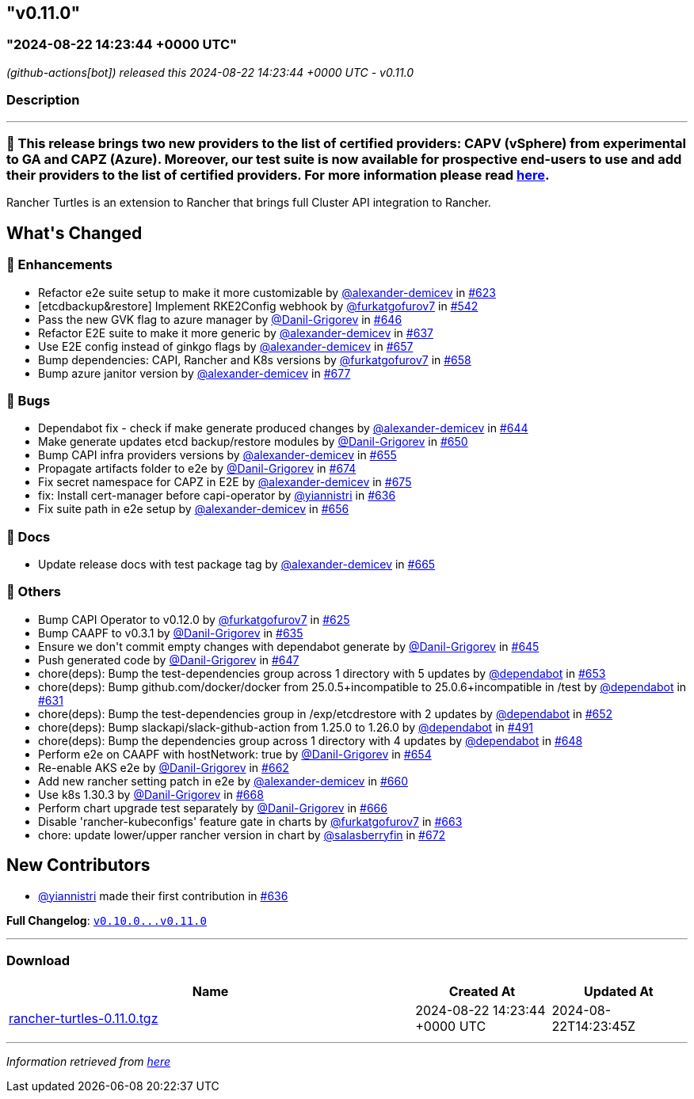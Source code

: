 == "v0.11.0"
:revdate: 2025-02-27
:page-revdate: {revdate}
=== "2024-08-22 14:23:44 +0000 UTC"

// Disclaimer: this file is generated, do not edit it manually.


__ (github-actions[bot]) released this 2024-08-22 14:23:44 +0000 UTC - v0.11.0__


=== Description

---

++++

<h3>🚀  This release brings two new providers to the list of certified providers: CAPV (vSphere) from experimental to GA and CAPZ (Azure). Moreover, our test suite is now available for prospective end-users to use and add their providers to the list of certified providers. For more information please read <a href="https://turtles.docs.rancher.com/tasks/provider-certification/intro" rel="nofollow">here</a>.</h3>
<p>Rancher Turtles is an extension to Rancher that brings full Cluster API integration to Rancher.</p>

<h2>What's Changed</h2>
<h3>🚀 Enhancements</h3>
<ul>
<li>Refactor e2e suite setup to make it more customizable by <a class="user-mention notranslate" data-hovercard-type="user" data-hovercard-url="/users/alexander-demicev/hovercard" data-octo-click="hovercard-link-click" data-octo-dimensions="link_type:self" href="https://github.com/alexander-demicev">@alexander-demicev</a> in <a class="issue-link js-issue-link" data-error-text="Failed to load title" data-id="2435894387" data-permission-text="Title is private" data-url="https://github.com/rancher/turtles/issues/623" data-hovercard-type="pull_request" data-hovercard-url="/rancher/turtles/pull/623/hovercard" href="https://github.com/rancher/turtles/pull/623">#623</a></li>
<li>[etcdbackup&amp;restore] Implement RKE2Config webhook by <a class="user-mention notranslate" data-hovercard-type="user" data-hovercard-url="/users/furkatgofurov7/hovercard" data-octo-click="hovercard-link-click" data-octo-dimensions="link_type:self" href="https://github.com/furkatgofurov7">@furkatgofurov7</a> in <a class="issue-link js-issue-link" data-error-text="Failed to load title" data-id="2306820592" data-permission-text="Title is private" data-url="https://github.com/rancher/turtles/issues/542" data-hovercard-type="pull_request" data-hovercard-url="/rancher/turtles/pull/542/hovercard" href="https://github.com/rancher/turtles/pull/542">#542</a></li>
<li>Pass the new GVK flag to azure manager by <a class="user-mention notranslate" data-hovercard-type="user" data-hovercard-url="/users/Danil-Grigorev/hovercard" data-octo-click="hovercard-link-click" data-octo-dimensions="link_type:self" href="https://github.com/Danil-Grigorev">@Danil-Grigorev</a> in <a class="issue-link js-issue-link" data-error-text="Failed to load title" data-id="2453662787" data-permission-text="Title is private" data-url="https://github.com/rancher/turtles/issues/646" data-hovercard-type="pull_request" data-hovercard-url="/rancher/turtles/pull/646/hovercard" href="https://github.com/rancher/turtles/pull/646">#646</a></li>
<li>Refactor E2E suite to make it more generic by <a class="user-mention notranslate" data-hovercard-type="user" data-hovercard-url="/users/alexander-demicev/hovercard" data-octo-click="hovercard-link-click" data-octo-dimensions="link_type:self" href="https://github.com/alexander-demicev">@alexander-demicev</a> in <a class="issue-link js-issue-link" data-error-text="Failed to load title" data-id="2450320134" data-permission-text="Title is private" data-url="https://github.com/rancher/turtles/issues/637" data-hovercard-type="pull_request" data-hovercard-url="/rancher/turtles/pull/637/hovercard" href="https://github.com/rancher/turtles/pull/637">#637</a></li>
<li>Use E2E config instead of ginkgo flags by <a class="user-mention notranslate" data-hovercard-type="user" data-hovercard-url="/users/alexander-demicev/hovercard" data-octo-click="hovercard-link-click" data-octo-dimensions="link_type:self" href="https://github.com/alexander-demicev">@alexander-demicev</a> in <a class="issue-link js-issue-link" data-error-text="Failed to load title" data-id="2461296835" data-permission-text="Title is private" data-url="https://github.com/rancher/turtles/issues/657" data-hovercard-type="pull_request" data-hovercard-url="/rancher/turtles/pull/657/hovercard" href="https://github.com/rancher/turtles/pull/657">#657</a></li>
<li>Bump dependencies: CAPI, Rancher and K8s versions by <a class="user-mention notranslate" data-hovercard-type="user" data-hovercard-url="/users/furkatgofurov7/hovercard" data-octo-click="hovercard-link-click" data-octo-dimensions="link_type:self" href="https://github.com/furkatgofurov7">@furkatgofurov7</a> in <a class="issue-link js-issue-link" data-error-text="Failed to load title" data-id="2463562610" data-permission-text="Title is private" data-url="https://github.com/rancher/turtles/issues/658" data-hovercard-type="pull_request" data-hovercard-url="/rancher/turtles/pull/658/hovercard" href="https://github.com/rancher/turtles/pull/658">#658</a></li>
<li>Bump azure janitor version by <a class="user-mention notranslate" data-hovercard-type="user" data-hovercard-url="/users/alexander-demicev/hovercard" data-octo-click="hovercard-link-click" data-octo-dimensions="link_type:self" href="https://github.com/alexander-demicev">@alexander-demicev</a> in <a class="issue-link js-issue-link" data-error-text="Failed to load title" data-id="2473692589" data-permission-text="Title is private" data-url="https://github.com/rancher/turtles/issues/677" data-hovercard-type="pull_request" data-hovercard-url="/rancher/turtles/pull/677/hovercard" href="https://github.com/rancher/turtles/pull/677">#677</a></li>
</ul>
<h3>🐛 Bugs</h3>
<ul>
<li>Dependabot fix - check if make generate produced changes by <a class="user-mention notranslate" data-hovercard-type="user" data-hovercard-url="/users/alexander-demicev/hovercard" data-octo-click="hovercard-link-click" data-octo-dimensions="link_type:self" href="https://github.com/alexander-demicev">@alexander-demicev</a> in <a class="issue-link js-issue-link" data-error-text="Failed to load title" data-id="2450740174" data-permission-text="Title is private" data-url="https://github.com/rancher/turtles/issues/644" data-hovercard-type="pull_request" data-hovercard-url="/rancher/turtles/pull/644/hovercard" href="https://github.com/rancher/turtles/pull/644">#644</a></li>
<li>Make generate updates etcd backup/restore modules by <a class="user-mention notranslate" data-hovercard-type="user" data-hovercard-url="/users/Danil-Grigorev/hovercard" data-octo-click="hovercard-link-click" data-octo-dimensions="link_type:self" href="https://github.com/Danil-Grigorev">@Danil-Grigorev</a> in <a class="issue-link js-issue-link" data-error-text="Failed to load title" data-id="2455375087" data-permission-text="Title is private" data-url="https://github.com/rancher/turtles/issues/650" data-hovercard-type="pull_request" data-hovercard-url="/rancher/turtles/pull/650/hovercard" href="https://github.com/rancher/turtles/pull/650">#650</a></li>
<li>Bump CAPI infra providers versions by <a class="user-mention notranslate" data-hovercard-type="user" data-hovercard-url="/users/alexander-demicev/hovercard" data-octo-click="hovercard-link-click" data-octo-dimensions="link_type:self" href="https://github.com/alexander-demicev">@alexander-demicev</a> in <a class="issue-link js-issue-link" data-error-text="Failed to load title" data-id="2456310131" data-permission-text="Title is private" data-url="https://github.com/rancher/turtles/issues/655" data-hovercard-type="pull_request" data-hovercard-url="/rancher/turtles/pull/655/hovercard" href="https://github.com/rancher/turtles/pull/655">#655</a></li>
<li>Propagate artifacts folder to e2e by <a class="user-mention notranslate" data-hovercard-type="user" data-hovercard-url="/users/Danil-Grigorev/hovercard" data-octo-click="hovercard-link-click" data-octo-dimensions="link_type:self" href="https://github.com/Danil-Grigorev">@Danil-Grigorev</a> in <a class="issue-link js-issue-link" data-error-text="Failed to load title" data-id="2473135206" data-permission-text="Title is private" data-url="https://github.com/rancher/turtles/issues/674" data-hovercard-type="pull_request" data-hovercard-url="/rancher/turtles/pull/674/hovercard" href="https://github.com/rancher/turtles/pull/674">#674</a></li>
<li>Fix secret namespace for CAPZ in E2E by <a class="user-mention notranslate" data-hovercard-type="user" data-hovercard-url="/users/alexander-demicev/hovercard" data-octo-click="hovercard-link-click" data-octo-dimensions="link_type:self" href="https://github.com/alexander-demicev">@alexander-demicev</a> in <a class="issue-link js-issue-link" data-error-text="Failed to load title" data-id="2473187658" data-permission-text="Title is private" data-url="https://github.com/rancher/turtles/issues/675" data-hovercard-type="pull_request" data-hovercard-url="/rancher/turtles/pull/675/hovercard" href="https://github.com/rancher/turtles/pull/675">#675</a></li>
<li>fix: Install cert-manager before capi-operator by <a class="user-mention notranslate" data-hovercard-type="user" data-hovercard-url="/users/yiannistri/hovercard" data-octo-click="hovercard-link-click" data-octo-dimensions="link_type:self" href="https://github.com/yiannistri">@yiannistri</a> in <a class="issue-link js-issue-link" data-error-text="Failed to load title" data-id="2449299283" data-permission-text="Title is private" data-url="https://github.com/rancher/turtles/issues/636" data-hovercard-type="pull_request" data-hovercard-url="/rancher/turtles/pull/636/hovercard" href="https://github.com/rancher/turtles/pull/636">#636</a></li>
<li>Fix suite path in e2e setup by <a class="user-mention notranslate" data-hovercard-type="user" data-hovercard-url="/users/alexander-demicev/hovercard" data-octo-click="hovercard-link-click" data-octo-dimensions="link_type:self" href="https://github.com/alexander-demicev">@alexander-demicev</a> in <a class="issue-link js-issue-link" data-error-text="Failed to load title" data-id="2457789786" data-permission-text="Title is private" data-url="https://github.com/rancher/turtles/issues/656" data-hovercard-type="pull_request" data-hovercard-url="/rancher/turtles/pull/656/hovercard" href="https://github.com/rancher/turtles/pull/656">#656</a></li>
</ul>
<h3>📖 Docs</h3>
<ul>
<li>Update release docs with test package tag by <a class="user-mention notranslate" data-hovercard-type="user" data-hovercard-url="/users/alexander-demicev/hovercard" data-octo-click="hovercard-link-click" data-octo-dimensions="link_type:self" href="https://github.com/alexander-demicev">@alexander-demicev</a> in <a class="issue-link js-issue-link" data-error-text="Failed to load title" data-id="2468501942" data-permission-text="Title is private" data-url="https://github.com/rancher/turtles/issues/665" data-hovercard-type="pull_request" data-hovercard-url="/rancher/turtles/pull/665/hovercard" href="https://github.com/rancher/turtles/pull/665">#665</a></li>
</ul>
<h3>🌱 Others</h3>
<ul>
<li>Bump CAPI Operator to v0.12.0 by <a class="user-mention notranslate" data-hovercard-type="user" data-hovercard-url="/users/furkatgofurov7/hovercard" data-octo-click="hovercard-link-click" data-octo-dimensions="link_type:self" href="https://github.com/furkatgofurov7">@furkatgofurov7</a> in <a class="issue-link js-issue-link" data-error-text="Failed to load title" data-id="2440684820" data-permission-text="Title is private" data-url="https://github.com/rancher/turtles/issues/625" data-hovercard-type="pull_request" data-hovercard-url="/rancher/turtles/pull/625/hovercard" href="https://github.com/rancher/turtles/pull/625">#625</a></li>
<li>Bump CAAPF to v0.3.1 by <a class="user-mention notranslate" data-hovercard-type="user" data-hovercard-url="/users/Danil-Grigorev/hovercard" data-octo-click="hovercard-link-click" data-octo-dimensions="link_type:self" href="https://github.com/Danil-Grigorev">@Danil-Grigorev</a> in <a class="issue-link js-issue-link" data-error-text="Failed to load title" data-id="2448635188" data-permission-text="Title is private" data-url="https://github.com/rancher/turtles/issues/635" data-hovercard-type="pull_request" data-hovercard-url="/rancher/turtles/pull/635/hovercard" href="https://github.com/rancher/turtles/pull/635">#635</a></li>
<li>Ensure we don't commit empty changes with dependabot generate by <a class="user-mention notranslate" data-hovercard-type="user" data-hovercard-url="/users/Danil-Grigorev/hovercard" data-octo-click="hovercard-link-click" data-octo-dimensions="link_type:self" href="https://github.com/Danil-Grigorev">@Danil-Grigorev</a> in <a class="issue-link js-issue-link" data-error-text="Failed to load title" data-id="2451083445" data-permission-text="Title is private" data-url="https://github.com/rancher/turtles/issues/645" data-hovercard-type="pull_request" data-hovercard-url="/rancher/turtles/pull/645/hovercard" href="https://github.com/rancher/turtles/pull/645">#645</a></li>
<li>Push generated code by <a class="user-mention notranslate" data-hovercard-type="user" data-hovercard-url="/users/Danil-Grigorev/hovercard" data-octo-click="hovercard-link-click" data-octo-dimensions="link_type:self" href="https://github.com/Danil-Grigorev">@Danil-Grigorev</a> in <a class="issue-link js-issue-link" data-error-text="Failed to load title" data-id="2453860182" data-permission-text="Title is private" data-url="https://github.com/rancher/turtles/issues/647" data-hovercard-type="pull_request" data-hovercard-url="/rancher/turtles/pull/647/hovercard" href="https://github.com/rancher/turtles/pull/647">#647</a></li>
<li>chore(deps): Bump the test-dependencies group across 1 directory with 5 updates by <a class="user-mention notranslate" data-hovercard-type="organization" data-hovercard-url="/orgs/dependabot/hovercard" data-octo-click="hovercard-link-click" data-octo-dimensions="link_type:self" href="https://github.com/dependabot">@dependabot</a> in <a class="issue-link js-issue-link" data-error-text="Failed to load title" data-id="2455723890" data-permission-text="Title is private" data-url="https://github.com/rancher/turtles/issues/653" data-hovercard-type="pull_request" data-hovercard-url="/rancher/turtles/pull/653/hovercard" href="https://github.com/rancher/turtles/pull/653">#653</a></li>
<li>chore(deps): Bump github.com/docker/docker from 25.0.5+incompatible to 25.0.6+incompatible in /test by <a class="user-mention notranslate" data-hovercard-type="organization" data-hovercard-url="/orgs/dependabot/hovercard" data-octo-click="hovercard-link-click" data-octo-dimensions="link_type:self" href="https://github.com/dependabot">@dependabot</a> in <a class="issue-link js-issue-link" data-error-text="Failed to load title" data-id="2442978126" data-permission-text="Title is private" data-url="https://github.com/rancher/turtles/issues/631" data-hovercard-type="pull_request" data-hovercard-url="/rancher/turtles/pull/631/hovercard" href="https://github.com/rancher/turtles/pull/631">#631</a></li>
<li>chore(deps): Bump the test-dependencies group in /exp/etcdrestore with 2 updates by <a class="user-mention notranslate" data-hovercard-type="organization" data-hovercard-url="/orgs/dependabot/hovercard" data-octo-click="hovercard-link-click" data-octo-dimensions="link_type:self" href="https://github.com/dependabot">@dependabot</a> in <a class="issue-link js-issue-link" data-error-text="Failed to load title" data-id="2455704618" data-permission-text="Title is private" data-url="https://github.com/rancher/turtles/issues/652" data-hovercard-type="pull_request" data-hovercard-url="/rancher/turtles/pull/652/hovercard" href="https://github.com/rancher/turtles/pull/652">#652</a></li>
<li>chore(deps): Bump slackapi/slack-github-action from 1.25.0 to 1.26.0 by <a class="user-mention notranslate" data-hovercard-type="organization" data-hovercard-url="/orgs/dependabot/hovercard" data-octo-click="hovercard-link-click" data-octo-dimensions="link_type:self" href="https://github.com/dependabot">@dependabot</a> in <a class="issue-link js-issue-link" data-error-text="Failed to load title" data-id="2255598689" data-permission-text="Title is private" data-url="https://github.com/rancher/turtles/issues/491" data-hovercard-type="pull_request" data-hovercard-url="/rancher/turtles/pull/491/hovercard" href="https://github.com/rancher/turtles/pull/491">#491</a></li>
<li>chore(deps): Bump the dependencies group across 1 directory with 4 updates by <a class="user-mention notranslate" data-hovercard-type="organization" data-hovercard-url="/orgs/dependabot/hovercard" data-octo-click="hovercard-link-click" data-octo-dimensions="link_type:self" href="https://github.com/dependabot">@dependabot</a> in <a class="issue-link js-issue-link" data-error-text="Failed to load title" data-id="2454925238" data-permission-text="Title is private" data-url="https://github.com/rancher/turtles/issues/648" data-hovercard-type="pull_request" data-hovercard-url="/rancher/turtles/pull/648/hovercard" href="https://github.com/rancher/turtles/pull/648">#648</a></li>
<li>Perform e2e on CAAPF with hostNetwork: true by <a class="user-mention notranslate" data-hovercard-type="user" data-hovercard-url="/users/Danil-Grigorev/hovercard" data-octo-click="hovercard-link-click" data-octo-dimensions="link_type:self" href="https://github.com/Danil-Grigorev">@Danil-Grigorev</a> in <a class="issue-link js-issue-link" data-error-text="Failed to load title" data-id="2455757729" data-permission-text="Title is private" data-url="https://github.com/rancher/turtles/issues/654" data-hovercard-type="pull_request" data-hovercard-url="/rancher/turtles/pull/654/hovercard" href="https://github.com/rancher/turtles/pull/654">#654</a></li>
<li>Re-enable AKS e2e by <a class="user-mention notranslate" data-hovercard-type="user" data-hovercard-url="/users/Danil-Grigorev/hovercard" data-octo-click="hovercard-link-click" data-octo-dimensions="link_type:self" href="https://github.com/Danil-Grigorev">@Danil-Grigorev</a> in <a class="issue-link js-issue-link" data-error-text="Failed to load title" data-id="2467718629" data-permission-text="Title is private" data-url="https://github.com/rancher/turtles/issues/662" data-hovercard-type="pull_request" data-hovercard-url="/rancher/turtles/pull/662/hovercard" href="https://github.com/rancher/turtles/pull/662">#662</a></li>
<li>Add new rancher setting patch in e2e by <a class="user-mention notranslate" data-hovercard-type="user" data-hovercard-url="/users/alexander-demicev/hovercard" data-octo-click="hovercard-link-click" data-octo-dimensions="link_type:self" href="https://github.com/alexander-demicev">@alexander-demicev</a> in <a class="issue-link js-issue-link" data-error-text="Failed to load title" data-id="2466107073" data-permission-text="Title is private" data-url="https://github.com/rancher/turtles/issues/660" data-hovercard-type="pull_request" data-hovercard-url="/rancher/turtles/pull/660/hovercard" href="https://github.com/rancher/turtles/pull/660">#660</a></li>
<li>Use k8s 1.30.3 by <a class="user-mention notranslate" data-hovercard-type="user" data-hovercard-url="/users/Danil-Grigorev/hovercard" data-octo-click="hovercard-link-click" data-octo-dimensions="link_type:self" href="https://github.com/Danil-Grigorev">@Danil-Grigorev</a> in <a class="issue-link js-issue-link" data-error-text="Failed to load title" data-id="2470380170" data-permission-text="Title is private" data-url="https://github.com/rancher/turtles/issues/668" data-hovercard-type="pull_request" data-hovercard-url="/rancher/turtles/pull/668/hovercard" href="https://github.com/rancher/turtles/pull/668">#668</a></li>
<li>Perform chart upgrade test separately by <a class="user-mention notranslate" data-hovercard-type="user" data-hovercard-url="/users/Danil-Grigorev/hovercard" data-octo-click="hovercard-link-click" data-octo-dimensions="link_type:self" href="https://github.com/Danil-Grigorev">@Danil-Grigorev</a> in <a class="issue-link js-issue-link" data-error-text="Failed to load title" data-id="2470065599" data-permission-text="Title is private" data-url="https://github.com/rancher/turtles/issues/666" data-hovercard-type="pull_request" data-hovercard-url="/rancher/turtles/pull/666/hovercard" href="https://github.com/rancher/turtles/pull/666">#666</a></li>
<li>Disable 'rancher-kubeconfigs' feature gate in charts by <a class="user-mention notranslate" data-hovercard-type="user" data-hovercard-url="/users/furkatgofurov7/hovercard" data-octo-click="hovercard-link-click" data-octo-dimensions="link_type:self" href="https://github.com/furkatgofurov7">@furkatgofurov7</a> in <a class="issue-link js-issue-link" data-error-text="Failed to load title" data-id="2467719205" data-permission-text="Title is private" data-url="https://github.com/rancher/turtles/issues/663" data-hovercard-type="pull_request" data-hovercard-url="/rancher/turtles/pull/663/hovercard" href="https://github.com/rancher/turtles/pull/663">#663</a></li>
<li>chore: update lower/upper rancher version in chart by <a class="user-mention notranslate" data-hovercard-type="user" data-hovercard-url="/users/salasberryfin/hovercard" data-octo-click="hovercard-link-click" data-octo-dimensions="link_type:self" href="https://github.com/salasberryfin">@salasberryfin</a> in <a class="issue-link js-issue-link" data-error-text="Failed to load title" data-id="2472725413" data-permission-text="Title is private" data-url="https://github.com/rancher/turtles/issues/672" data-hovercard-type="pull_request" data-hovercard-url="/rancher/turtles/pull/672/hovercard" href="https://github.com/rancher/turtles/pull/672">#672</a></li>
</ul>
<h2>New Contributors</h2>
<ul>
<li><a class="user-mention notranslate" data-hovercard-type="user" data-hovercard-url="/users/yiannistri/hovercard" data-octo-click="hovercard-link-click" data-octo-dimensions="link_type:self" href="https://github.com/yiannistri">@yiannistri</a> made their first contribution in <a class="issue-link js-issue-link" data-error-text="Failed to load title" data-id="2449299283" data-permission-text="Title is private" data-url="https://github.com/rancher/turtles/issues/636" data-hovercard-type="pull_request" data-hovercard-url="/rancher/turtles/pull/636/hovercard" href="https://github.com/rancher/turtles/pull/636">#636</a></li>
</ul>
<p><strong>Full Changelog</strong>: <a class="commit-link" href="https://github.com/rancher/turtles/compare/v0.10.0...v0.11.0"><tt>v0.10.0...v0.11.0</tt></a></p>

++++

---



=== Download

[cols="3,1,1" options="header" frame="all" grid="rows"]
|===
| Name | Created At | Updated At

| link:https://github.com/rancher/turtles/releases/download/v0.11.0/rancher-turtles-0.11.0.tgz[rancher-turtles-0.11.0.tgz] | 2024-08-22 14:23:44 +0000 UTC | 2024-08-22T14:23:45Z

|===


---

__Information retrieved from link:https://github.com/rancher/turtles/releases/tag/v0.11.0[here]__

